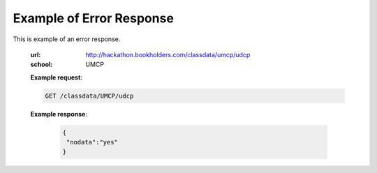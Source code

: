 Example of Error Response
=========================


This is example of an error response.

  :url: http://hackathon.bookholders.com/classdata/umcp/udcp
  :school: UMCP


  **Example request**:

  .. sourcecode:: http

      GET /classdata/UMCP/udcp

  **Example response**:

   .. code-block:: json 
   
        {  
         "nodata":"yes"
        }
